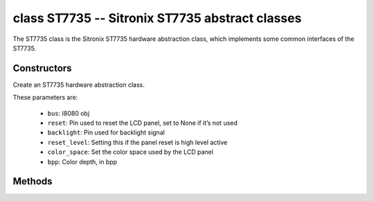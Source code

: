 class ST7735 -- Sitronix ST7735 abstract classes
=================================================

The ST7735 class is the Sitronix ST7735 hardware abstraction class, which implements some common interfaces of the ST7735.

Constructors
------------

.. class:: ST7735(bus: I8080, reset: Pin=None, backlight: Pin=None, reset_level: bool=false, color_space: int=RGB, bpp: int=16)

    Create an ST7735 hardware abstraction class.

    These parameters are:

        - ``bus``: I8080 obj
        - ``reset``: Pin used to reset the LCD panel, set to None if it’s not used
        - ``backlight``: Pin used for backlight signal
        - ``reset_level``: Setting this if the panel reset is high level active
        - ``color_space``: Set the color space used by the LCD panel
        - ``bpp``: Color depth, in bpp

Methods
-------

.. method:: ST7735.reset()

    Reset LCD panel.

.. method:: ST7735.init()

    Initialize LCD panel.

    .. note::

        Before calling this method, make sure the LCD panel has finished the reset stage by ST7735.reset().

.. method:: ST7735.bitmap(x_start: int, y_start: int, x_end: int, y_end: int, color_data: bytes=None)

    Draw bitmap on LCD panel.

    The arguments are:

    - ``x_start`` - Start index on x-axis (x_start included)
    - ``y_start`` - Start index on y-axis (y_start included)
    - ``x_end`` - End index on x-axis (x_end not included)
    - ``y_end`` - End index on y-axis (y_end not included)
    - ``color_data`` - RGB color data that will be dumped to the specific window range

.. method:: ST7735.mirror(mirror_x: bool, mirror_y: bool)

    Mirror the LCD panel on specific axis.

    The arguments are:

    - ``mirror_x`` - Whether the panel will be mirrored about the x axis
    - ``mirror_y`` - Whether the panel will be mirrored about the y axis

    .. note::

        Combined with ST7735.swap_xy(), one can realize screen rotation

.. method:: ST7735.swap_xy(swap_axes: bool)

    Swap/Exchange x and y axis.

    - ``swap_axes`` - Whether to swap the x and y axis

    .. note::

        Combined with ST7735.mirror(), one can realize screen rotation

.. method:: ST7735.set_gap(x_gap: int, y_gap: int)

    Set extra gap in x and y axis.

    The gap is the space (in pixels) between the left/top sides of the LCD panel and the first row/column respectively of the actual contents displayed.

    The arguments are:

    - ``x_gap`` - Extra gap on x axis, in pixels
    - ``y_gap`` - Extra gap on y axis, in pixels

    .. note::

        Setting a gap is useful when positioning or centering a frame that is smaller than the LCD.

.. method:: ST7735.invert_color(invert_color_data: bool)

    Invert the color (bit-wise invert the color data line)

    - ``invert_color_data`` - Whether to invert the color data

.. method:: ST7735.disp_off(off: bool)

    Turn off the display.

    - ``off`` - Whether to turn off the screen

.. method:: ST7735.backlight_on()

    Turn on the backlight

.. method:: ST7735.backlight_off()

    turn off the backlight.

.. method:: ST7735.deint()

    Deinitialize the LCD panel.

.. method:: ST7735.rotation(r: int)

    Set the rotates the logical display in a counter-clockwise direction.

    The ``r`` parameter accepts only the following values:

        - ``0``: Portrait (0 degrees)
        - ``1``: Landscape (90 degrees)
        - ``2``: Inverse Portrait (180 degrees)
        - ``3``: Inverse Landscape (270 degrees)

    ``rotations`` sets the orientation table. The orientation table is a list of
    tuples for each ``rotation`` used to set the MADCTL register, display width,
    display height, start_x, and start_y values.

        +---------+----------------------------------------------------------------------------------------------------------+
        | Display | Default Orientation Tables                                                                               |
        +=========+==========================================================================================================+
        | 160x80  | ((0x00, 80, 160, 26, 1), (0x60, 160, 80, 1, 26), (0xC0, 80, 160, 26, 1), (0xA0, 80, 160, 1, 26))         |
        +---------+----------------------------------------------------------------------------------------------------------+
        | other   | ((0x00, 0, 0, 0, 0), (0x60, 0, 0, 0, 0), (0xC0, 0, 0, 0, 0), (0xA0, 0, 0, 0, 0))                         |
        +---------+----------------------------------------------------------------------------------------------------------+

.. method:: ST7735.vscroll_area(tfa: int, height: int, bfa: int)

    Set the vertical scrolling parameters.

    - ``tfa`` is the top fixed area in pixels. The top fixed area is the upper portion of the display frame buffer that will not be scrolled.

    - ``height`` is the total height in pixels of the area scrolled.

    - ``bfa`` is the bottom fixed area in pixels. The bottom fixed area is the lower portion of the display frame buffer that will not be scrolled.

.. method:: ST7735.vscroll_start(address: int, order: bool=False)

    Set the vertical scroll address.

    - ``address`` is the vertical scroll start address in pixels. The vertical scroll start address is the line in the frame buffer will be the first line shown after the TFA.
    - ``order`` is the Vertical Refresh Order. When ``order`` == ``False``, LCD vertical refresh Top to Bottom; When ``order`` == ``False``, LCD vertical refresh Bottom to Top.
